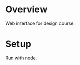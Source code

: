 #+TITLE Visitor Tracker Web Interface

* Overview

Web interface for design course.

* Setup

Run with node.

